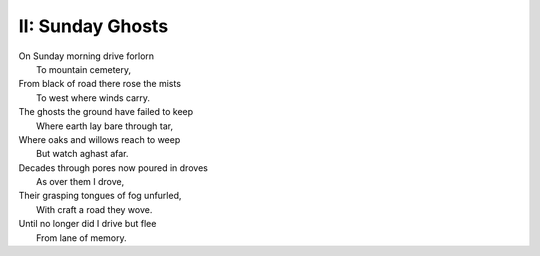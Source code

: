 II: Sunday Ghosts
-----------------

| On Sunday morning drive forlorn
|   To mountain cemetery,
| From black of road there rose the mists
|   To west where winds carry. 
| The ghosts the ground have failed to keep
|   Where earth lay bare through tar,
| Where oaks and willows reach to weep
|   But watch aghast afar. 
| Decades through pores now poured in droves
|   As over them I drove,
| Their grasping tongues of fog unfurled,
|   With craft a road they wove.
| Until no longer did I drive but flee
|   From lane of memory. 